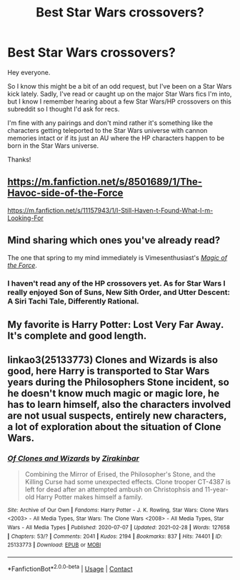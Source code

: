 #+TITLE: Best Star Wars crossovers?

* Best Star Wars crossovers?
:PROPERTIES:
:Author: Apollo989
:Score: 5
:DateUnix: 1622262430.0
:DateShort: 2021-May-29
:FlairText: Request
:END:
Hey everyone.

So I know this might be a bit of an odd request, but I've been on a Star Wars kick lately. Sadly, I've read or caught up on the major Star Wars fics I'm into, but I know I remember hearing about a few Star Wars/HP crossovers on this subreddit so I thought I'd ask for recs.

I'm fine with any pairings and don't mind rather it's something like the characters getting teleported to the Star Wars universe with cannon memories intact or if its just an AU where the HP characters happen to be born in the Star Wars universe.

Thanks!


** [[https://m.fanfiction.net/s/8501689/1/The-Havoc-side-of-the-Force]]

[[https://m.fanfiction.net/s/11157943/1/I-Still-Haven-t-Found-What-I-m-Looking-For]]
:PROPERTIES:
:Author: Defiant-Enthusiasm94
:Score: 3
:DateUnix: 1622281132.0
:DateShort: 2021-May-29
:END:


** Mind sharing which ones you've already read?

The one that spring to my mind immediately is Vimesenthusiast's [[https://www.fanfiction.net/s/11577249/1/Magic-of-the-Force][/Magic of the Force/]].
:PROPERTIES:
:Author: Vercalos
:Score: 2
:DateUnix: 1622269190.0
:DateShort: 2021-May-29
:END:

*** I haven't read any of the HP crossovers yet. As for Star Wars I really enjoyed Son of Suns, New Sith Order, and Utter Descent: A Siri Tachi Tale, Differently Rational.
:PROPERTIES:
:Author: Apollo989
:Score: 1
:DateUnix: 1622278967.0
:DateShort: 2021-May-29
:END:


** My favorite is Harry Potter: Lost Very Far Away. It's complete and good length.
:PROPERTIES:
:Author: AlreadyGoneAway
:Score: 1
:DateUnix: 1622273324.0
:DateShort: 2021-May-29
:END:


** linkao3(25133773) Clones and Wizards is also good, here Harry is transported to Star Wars years during the Philosophers Stone incident, so he doesn't know much magic or magic lore, he has to learn himself, also the characters involved are not usual suspects, entirely new characters, a lot of exploration about the situation of Clone Wars.
:PROPERTIES:
:Author: kenchak
:Score: 1
:DateUnix: 1622350136.0
:DateShort: 2021-May-30
:END:

*** [[https://archiveofourown.org/works/25133773][*/Of Clones and Wizards/*]] by [[https://www.archiveofourown.org/users/Zirakinbar/pseuds/Zirakinbar][/Zirakinbar/]]

#+begin_quote
  Combining the Mirror of Erised, the Philosopher's Stone, and the Killing Curse had some unexpected effects. Clone trooper CT-4387 is left for dead after an attempted ambush on Christophsis and 11-year-old Harry Potter makes himself a family.
#+end_quote

^{/Site/:} ^{Archive} ^{of} ^{Our} ^{Own} ^{*|*} ^{/Fandoms/:} ^{Harry} ^{Potter} ^{-} ^{J.} ^{K.} ^{Rowling,} ^{Star} ^{Wars:} ^{Clone} ^{Wars} ^{<2003>} ^{-} ^{All} ^{Media} ^{Types,} ^{Star} ^{Wars:} ^{The} ^{Clone} ^{Wars} ^{<2008>} ^{-} ^{All} ^{Media} ^{Types,} ^{Star} ^{Wars} ^{-} ^{All} ^{Media} ^{Types} ^{*|*} ^{/Published/:} ^{2020-07-07} ^{*|*} ^{/Updated/:} ^{2021-02-28} ^{*|*} ^{/Words/:} ^{127658} ^{*|*} ^{/Chapters/:} ^{53/?} ^{*|*} ^{/Comments/:} ^{2041} ^{*|*} ^{/Kudos/:} ^{2194} ^{*|*} ^{/Bookmarks/:} ^{837} ^{*|*} ^{/Hits/:} ^{74401} ^{*|*} ^{/ID/:} ^{25133773} ^{*|*} ^{/Download/:} ^{[[https://archiveofourown.org/downloads/25133773/Of%20Clones%20and%20Wizards.epub?updated_at=1621969962][EPUB]]} ^{or} ^{[[https://archiveofourown.org/downloads/25133773/Of%20Clones%20and%20Wizards.mobi?updated_at=1621969962][MOBI]]}

--------------

*FanfictionBot*^{2.0.0-beta} | [[https://github.com/FanfictionBot/reddit-ffn-bot/wiki/Usage][Usage]] | [[https://www.reddit.com/message/compose?to=tusing][Contact]]
:PROPERTIES:
:Author: FanfictionBot
:Score: 1
:DateUnix: 1622350155.0
:DateShort: 2021-May-30
:END:
